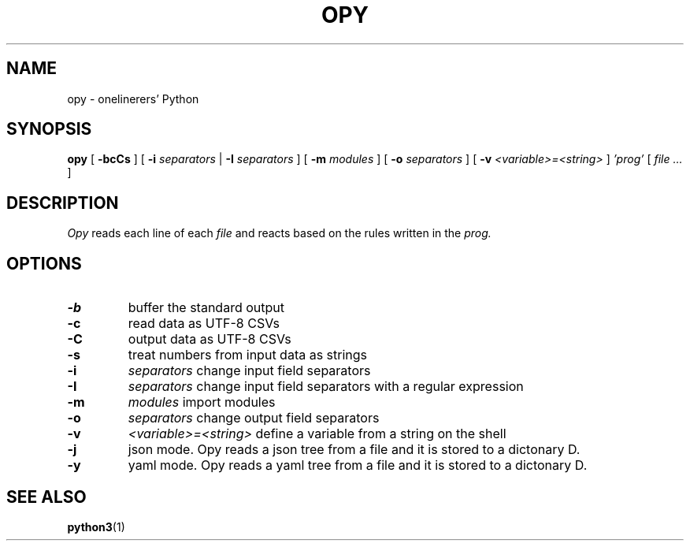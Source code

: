 .TH "OPY" 1 "2019-11-9" "Man Page" "Utility Commands"

.SH NAME
opy \- onelinerers' Python

.SH SYNOPSIS
.B opy
[
.BI \-bcCs
]
[
.BI \-i
.I separators
|
.BI \-I
.I separators
]
[
.BI \-m 
.I modules
]
[
.BI \-o
.I separators
]
[
.BI \-v
.I <variable>=<string>
]
.I 'prog'
[
.I file ...
]

.SH DESCRIPTION
.PP
.I Opy
reads each line of each
.I file
and reacts based on the rules written in the 
.I prog. 

.SH OPTIONS
.TP
.B \-b
buffer the standard output
.TP
.B \-c
read data as UTF-8 CSVs
.TP
.B \-C
output data as UTF-8 CSVs
.TP
.B \-s
treat numbers from input data as strings
.TP
.B \-i
.I separators
change input field separators
.TP
.B \-I
.I separators
change input field separators with a regular expression
.TP
.B \-m
.I modules
import modules 
.TP
.B \-o
.I separators
change output field separators
.TP
.B \-v
.I <variable>=<string>
define a variable from a string on the shell
.TP
.B \-j
json mode. Opy reads a json tree from a file and it is stored to a dictonary D.
.TP
.B \-y
yaml mode. Opy reads a yaml tree from a file and it is stored to a dictonary D.

.SH SEE ALSO
.BR python3 (1)
